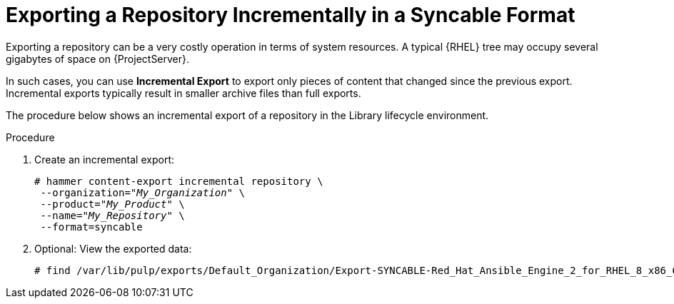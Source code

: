 [id="Exporting_a_Repository_Incrementally_in_a_Syncable_Format_{context}"]
= Exporting a Repository Incrementally in a Syncable Format

Exporting a repository can be a very costly operation in terms of system resources.
A typical {RHEL} tree may occupy several gigabytes of space on {ProjectServer}.

In such cases, you can use *Incremental Export* to export only pieces of content that changed since the previous export.
Incremental exports typically result in smaller archive files than full exports.

The procedure below shows an incremental export of a repository in the Library lifecycle environment.

.Procedure
. Create an incremental export:
+
[options="nowrap" subs="+quotes"]
----
# hammer content-export incremental repository \
 --organization="_My_Organization_" \
 --product="_My_Product_" \
 --name="_My_Repository_" \
 --format=syncable
----
. Optional: View the exported data:
+
[options="nowrap" subs="+quotes"]
----
# find /var/lib/pulp/exports/Default_Organization/Export-SYNCABLE-Red_Hat_Ansible_Engine_2_for_RHEL_8_x86_64_RPMs-1/2.0/2023-03-09T10-55-48-05-00/ -name "*.rpm"
----
